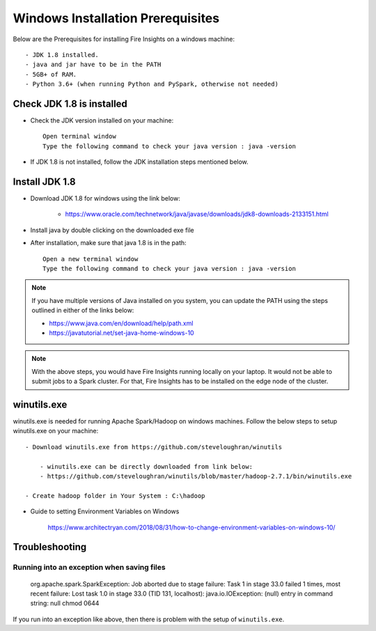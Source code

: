 Windows Installation Prerequisites
====================

Below are the Prerequisites for installing Fire Insights on a windows machine::

  - JDK 1.8 installed.
  - java and jar have to be in the PATH
  - 5GB+ of RAM.
  - Python 3.6+ (when running Python and PySpark, otherwise not needed)

Check JDK 1.8 is installed
-------------

* Check the JDK version installed on your machine::

    Open terminal window 
    Type the following command to check your java version : java -version

* If JDK 1.8 is not installed, follow the JDK installation steps mentioned below.


Install JDK 1.8
---------------

* Download JDK 1.8 for windows using the link below:

    * https://www.oracle.com/technetwork/java/javase/downloads/jdk8-downloads-2133151.html

* Install java by double clicking on the downloaded exe file

* After installation, make sure that java 1.8 is in the path::

    Open a new terminal window 
    Type the following command to check your java version : java -version

.. note::  If you have multiple versions of Java installed on you system, you can update the PATH using the steps outlined in either of the links below:

           * https://www.java.com/en/download/help/path.xml
           * https://javatutorial.net/set-java-home-windows-10
           
           
           
 
.. note:: With the above steps, you would have Fire Insights running locally on your laptop. It would not be able to submit jobs to a Spark cluster. For that, Fire Insights has to be installed on the edge node of the cluster.


winutils.exe
------------

winutils.exe is needed for running Apache Spark/Hadoop on windows machines. Follow the below steps to setup winutils.exe on your machine::

  - Download winutils.exe from https://github.com/steveloughran/winutils

      - winutils.exe can be directly downloaded from link below:
      - https://github.com/steveloughran/winutils/blob/master/hadoop-2.7.1/bin/winutils.exe
  
  - Create hadoop folder in Your System : C:\hadoop
  
 
.. figure:: ../../_assets/installation/create-hadoop_directory.PNG
   :alt: installations
   :align: center
   :width: 60%

  - Create bin folder in hadoop directory : C:\hadoop\bin

  - Copy the downloaded winutils.exe to the bin directory : C:\hadoop\bin\winutils.exe

  - Add a new Environment Variable. 

    - HADOOP_HOME = C:\hadoop
    
  - Update the System Environment Variable PATH by adding: C:\hadoop\bin
    

* Guide to setting Environment Variables on Windows

    https://www.architectryan.com/2018/08/31/how-to-change-environment-variables-on-windows-10/


Troubleshooting
---------------

Running into an exception when saving files
++++++++++++++++++++++++++++

    org.apache.spark.SparkException: Job aborted due to stage failure: Task 1 in stage 33.0 failed 1 times, most recent failure: Lost task 1.0 in stage 33.0 (TID 131, localhost): java.io.IOException: (null) entry in command string: null chmod 0644 
    
If you run into an exception like above, then there is problem with the setup of ``winutils.exe``.



